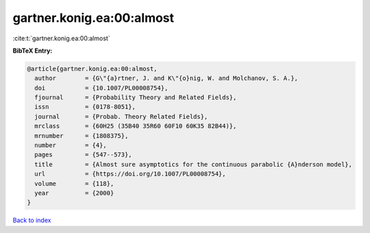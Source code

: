 gartner.konig.ea:00:almost
==========================

:cite:t:`gartner.konig.ea:00:almost`

**BibTeX Entry:**

.. code-block:: bibtex

   @article{gartner.konig.ea:00:almost,
     author        = {G\"{a}rtner, J. and K\"{o}nig, W. and Molchanov, S. A.},
     doi           = {10.1007/PL00008754},
     fjournal      = {Probability Theory and Related Fields},
     issn          = {0178-8051},
     journal       = {Probab. Theory Related Fields},
     mrclass       = {60H25 (35B40 35R60 60F10 60K35 82B44)},
     mrnumber      = {1808375},
     number        = {4},
     pages         = {547--573},
     title         = {Almost sure asymptotics for the continuous parabolic {A}nderson model},
     url           = {https://doi.org/10.1007/PL00008754},
     volume        = {118},
     year          = {2000}
   }

`Back to index <../By-Cite-Keys.html>`_
